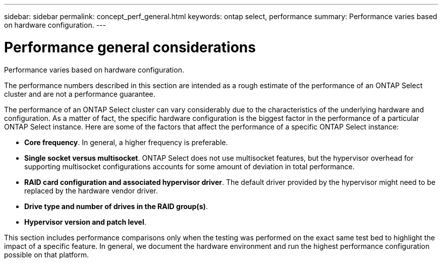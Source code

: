 ---
sidebar: sidebar
permalink: concept_perf_general.html
keywords: ontap select, performance
summary: Performance varies based on hardware configuration.
---

= Performance general considerations
:hardbreaks:
:nofooter:
:icons: font
:linkattrs:
:imagesdir: ./media/

[.lead]
Performance varies based on hardware configuration.

The performance numbers described in this section are intended as a rough estimate of the performance of an ONTAP Select cluster and are not a performance guarantee.

The performance of an ONTAP Select cluster can vary considerably due to the characteristics of the underlying hardware and configuration. As a matter of fact, the specific hardware configuration is the biggest factor in the performance of a particular ONTAP Select instance. Here are some of the factors that affect the performance of a specific ONTAP Select instance:

* *Core frequency*. In general, a higher frequency is preferable.
* *Single socket versus multisocket*. ONTAP Select does not use multisocket features, but the hypervisor overhead for supporting multisocket configurations accounts for some amount of deviation in total performance.
* *RAID card configuration and associated hypervisor driver*. The default driver provided by the hypervisor might need to be replaced by the hardware vendor driver.
* *Drive type and number of drives in the RAID group(s)*.
* *Hypervisor version and patch level*.

This section includes performance comparisons only when the testing was performed on the exact same test bed to highlight the impact of a specific feature. In general, we document the hardware environment and run the highest performance configuration possible on that platform.
